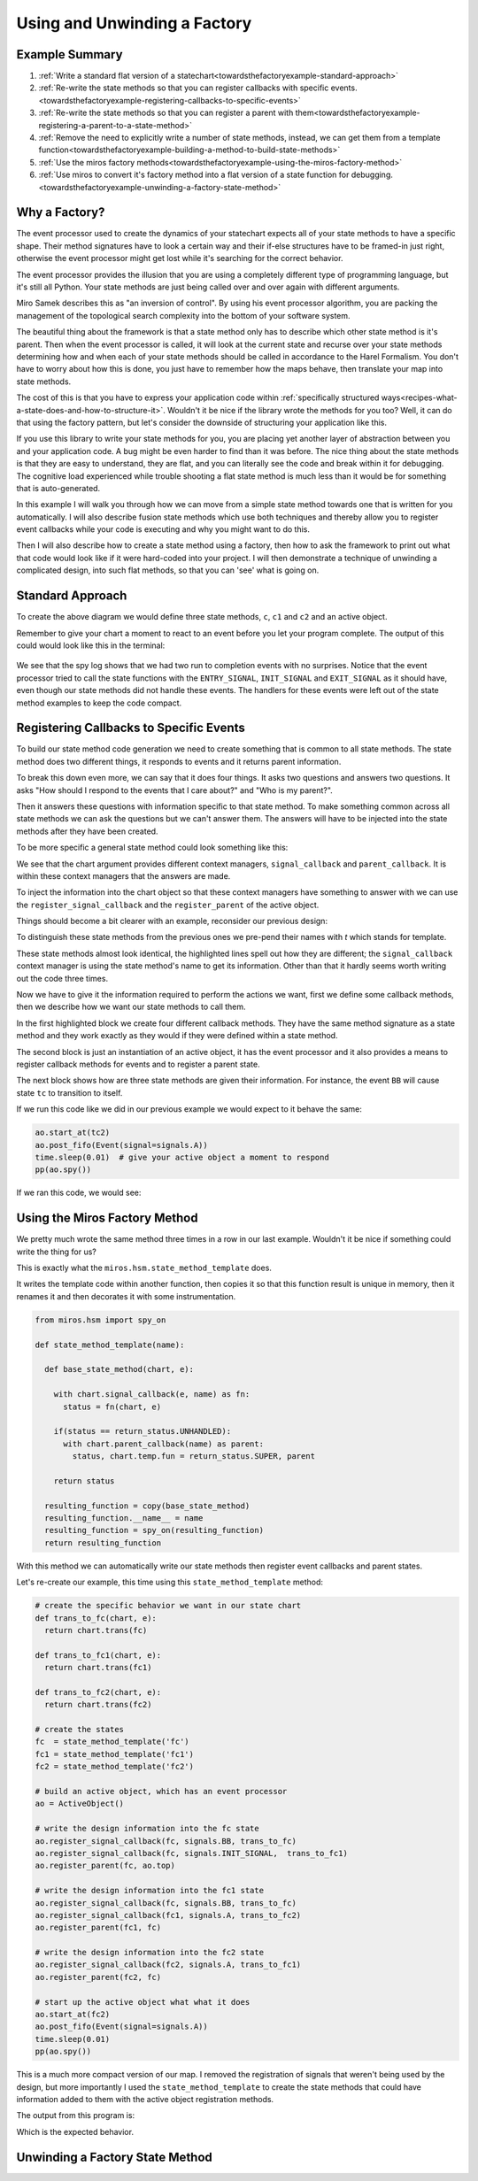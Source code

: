 .. _towardsthefactoryexample-towards-a-factory:

Using and Unwinding a Factory
=============================

.. image:: _static/factory1.svg
    :align: center

.. _towardsthefactoryexample-example-summary:

Example Summary
---------------
1. :ref:`Write a standard flat version of a statechart<towardsthefactoryexample-standard-approach>`
2. :ref:`Re-write the state methods so that you can register callbacks with specific
   events.<towardsthefactoryexample-registering-callbacks-to-specific-events>`
3. :ref:`Re-write the state methods so that you can register a parent with
   them<towardsthefactoryexample-registering-a-parent-to-a-state-method>`
4. :ref:`Remove the need to explicitly write a number of state methods, instead, we
   can get them from a template
   function<towardsthefactoryexample-building-a-method-to-build-state-methods>`
5. :ref:`Use the miros factory
   methods<towardsthefactoryexample-using-the-miros-factory-method>`
6. :ref:`Use miros to convert it's factory method into a flat version of a state
   function for
   debugging.<towardsthefactoryexample-unwinding-a-factory-state-method>`

.. _towardsthefactoryexample-why-you-would-want-a-factory:

Why a Factory?
--------------

The event processor used to create the dynamics of your statechart expects all
of your state methods to have a specific shape.  Their method signatures have
to look a certain way and their if-else structures have to be framed-in just
right, otherwise the event processor might get lost while it's searching for
the correct behavior.

The event processor provides the illusion that you are using a completely
different type of programming language, but it's still all Python.  Your state
methods are just being called over and over again with different arguments.

Miro Samek describes this as "an inversion of control".  By using his event
processor algorithm, you are packing the management of the topological search
complexity into the bottom of your software system.

The beautiful thing about the framework is that a state method only has to
describe which other state method is it's parent.  Then when the event
processor is called, it will look at the current state and
recurse over your state methods determining how and when each of your state
methods should be called in accordance to the Harel Formalism.  You don't
have to worry about how this is done, you just have to remember how the maps
behave, then translate your map into state methods.

The cost of this is that you have to express your application code within
:ref:`specifically
structured ways<recipes-what-a-state-does-and-how-to-structure-it>`.  Wouldn't it be
nice if the library wrote the methods for you too?  Well, it can do that using
the factory pattern, but let's consider the downside of structuring your
application like this.

If you use this library to write your state methods for you, you are placing
yet another layer of abstraction between you and your application code.  A bug
might be even harder to find than it was before.  The nice thing about the
state methods is that they are easy to understand, they are flat,
and you can literally see the code and break within it for debugging.  The
cognitive load experienced while trouble shooting a flat state method is much
less than it would be for something that is auto-generated.

In this example I will walk you through how we can move from a simple state
method towards one that is written for you automatically.  I will also describe
fusion state methods which use both techniques and thereby allow you to
register event callbacks while your code is executing and why you might want
to do this.

Then I will also describe how to create a state method using a factory, then how to
ask the framework to print out what that code would look like if it were
hard-coded into your project.  I will then demonstrate a technique of unwinding
a complicated design, into such flat methods, so that you can 'see' what is
going on.

.. _towardsthefactoryexample-standard-approach:

Standard Approach
-----------------

.. image:: _static/factory1.svg
    :align: center

To create the above diagram we would define three state methods, ``c``, ``c1``
and ``c2`` and an active object.

.. code-block:: python
  :emphasize-lines: 42
  
  import time
  from miros.hsm import spy_on, pp
  from miros.activeobject import ActiveObject
  from miros.event import signals, Event, return_status


  @spy_on
  def c(chart, e):
    status = return_status.UNHANDLED
    if(e.signal == signals.INIT_SIGNAL):
      status = chart.trans(c1)
    elif(e.signal == signals.BB):
      status = chart.trans(c)
    else:
      status, chart.temp.fun = return_status.SUPER, chart.top
    return status


  @spy_on
  def c1(chart, e):
    status = return_status.UNHANDLED
    if(e.signal == signals.A):
      status = chart.trans(c1)
    else:
      status, chart.temp.fun = return_status.SUPER, c
    return status


  @spy_on
  def c2(chart, e):
    status = return_status.UNHANDLED
    if(e.signal == signals.A):
      status = chart.trans(c1)
    else:
      status, chart.temp.fun = return_status.SUPER, c
    return status


  ao = ActiveObject()
  ao.start_at(c2)
  ao.post_fifo(Event(signal=signals.A))
  time.sleep(0.01) # give your active object a moment to respond
  pp(ao.spy())

Remember to give your chart a moment to react to an event before you let your
program complete.  The output of this could would look like this in the
terminal:

  .. code-block:: python
    :emphasize-lines: 7,14

    ['START',
     'SEARCH_FOR_SUPER_SIGNAL:c2',
     'SEARCH_FOR_SUPER_SIGNAL:c',
     'ENTRY_SIGNAL:c',
     'ENTRY_SIGNAL:c2',
     'INIT_SIGNAL:c2',
     '<- Queued:(0) Deferred:(0)',
     'A:c2',
     'SEARCH_FOR_SUPER_SIGNAL:c1',
     'SEARCH_FOR_SUPER_SIGNAL:c2',
     'EXIT_SIGNAL:c2',
     'ENTRY_SIGNAL:c1',
     'INIT_SIGNAL:c1',
     '<- Queued:(0) Deferred:(0)']

We see that the spy log shows that we had two run to completion events with no
surprises.  Notice that the event processor tried to call the state functions
with the ``ENTRY_SIGNAL``, ``INIT_SIGNAL`` and ``EXIT_SIGNAL`` as it should
have, even though our state methods did not handle these events.  The handlers
for these events were left out of the state method examples to keep the code
compact.

.. _towardsthefactoryexample-registering-callbacks-to-specific-events:

Registering Callbacks to Specific Events
----------------------------------------
To build our state method code generation we need to create something that is 
common to all state methods.  The state method does two different things, it
responds to events and it returns parent information.  

To break this down even more, we can say that it does four things.  It asks two
questions and answers two questions.  It asks "How should I respond to the
events that I care about?" and "Who is my parent?".

Then it answers these questions with information specific to that state method.
To make something common across all state methods we can ask the questions but
we can't answer them.  The answers will have to be injected into the state
methods after they have been created.

To be more specific a general state method could look something like this:

.. code-block:: python
  :emphasize-lines: 4-6, 8-11

  @spy_on
  def general_state_method(chart, e):

    # How should I respond to the events that I care about?
    with chart.signal_callback(e, general_state_method) as fn:
      status = fn(chart, e)

    # Who is my parent?
    if(status == return_status.UNHANDLED):
      with chart.parent_callback() as parent:
        status, chart.temp.fun = return_status.SUPER, parent

    return status

We see that the chart argument provides different context managers,
``signal_callback`` and ``parent_callback``.  It is within these context
managers that the answers are made.

To inject the information into the chart
object so that these context managers have something to answer with we can use the
``register_signal_callback`` and the ``register_parent`` of the active object.

Things should become a bit clearer with an example, reconsider our previous design:

.. image:: _static/factory3.svg
    :align: center


.. code-block:: python
  :emphasize-lines: 4, 16, 28
  
  @spy_on
  def tc(chart, e):

    with chart.signal_callback(e, tc) as fn:
      status = fn(chart, e)

    if(status == return_status.UNHANDLED):
      with chart.parent_callback() as parent:
        status, chart.temp.fun = return_status.SUPER, parent

    return status

  @spy_on
  def tc1(chart, e):

    with chart.signal_callback(e, tc1) as fn:
      status = fn(chart, e)

    if(status == return_status.UNHANDLED):
      with chart.parent_callback() as parent:
        status, chart.temp.fun = return_status.SUPER, parent

    return status

  @spy_on
  def tc2(chart, e):

    with chart.signal_callback(e, tc2) as fn:
      status = fn(chart, e)

    if(status == return_status.UNHANDLED):
      with chart.parent_callback() as parent:
        status, chart.temp.fun = return_status.SUPER, parent

    return status

To distinguish these state methods from the previous ones we pre-pend their names
with `t` which stands for template.

These state methods almost look identical, the highlighted lines spell out how
they are different;  the ``signal_callback`` context manager is using the state
method's name to get its information.  Other than that it hardly seems worth
writing out the code three times.

Now we have to give it the information required to perform the actions we want,
first we define some callback methods, then we describe how we want our state
methods to call them.

.. code-block:: python
  :emphasize-lines: 1-11, 13, 15-31

  def trans_to_tc(chart, e):
    return chart.trans(tc)

  def trans_to_tc1(chart, e):
    return chart.trans(tc1)

  def trans_to_tc2(chart, e):
    return chart.trans(tc2)

  def do_nothing(chart, e):
    return return_status.HANDLED

  ao = ActiveObject()

  ao.register_signal_callback(tc, signals.BB, trans_to_tc)
  ao.register_signal_callback(tc, signals.ENTRY_SIGNAL, do_nothing)
  ao.register_signal_callback(tc, signals.EXIT_SIGNAL,  do_nothing)
  ao.register_signal_callback(tc, signals.INIT_SIGNAL,  trans_to_tc1)
  ao.register_parent(tc, ao.top)

  ao.register_signal_callback(tc1, signals.A, trans_to_tc2)
  ao.register_signal_callback(tc1, signals.ENTRY_SIGNAL, do_nothing)
  ao.register_signal_callback(tc1, signals.EXIT_SIGNAL,  do_nothing)
  ao.register_signal_callback(tc1, signals.INIT_SIGNAL,  do_nothing)
  ao.register_parent(tc1, tc)

  ao.register_signal_callback(tc2, signals.A, trans_to_tc1)
  ao.register_signal_callback(tc2, signals.ENTRY_SIGNAL, do_nothing)
  ao.register_signal_callback(tc2, signals.EXIT_SIGNAL,  do_nothing)
  ao.register_signal_callback(tc2, signals.INIT_SIGNAL,  do_nothing)
  ao.register_parent(tc2, tc)

In the first highlighted block we create four different callback methods.  They
have the same method signature as a state method and they work exactly as they
would if they were defined within a state method.

The second block is just an instantiation of an active object, it has the event
processor and it also provides a means to register callback methods for events
and to register a parent state.

The next block shows how are three state methods are given their information.
For instance, the event ``BB`` will cause state ``tc`` to transition to itself.

If we run this code like we did in our previous example we would expect to it
behave the same:

.. code-block:: python

  ao.start_at(tc2)
  ao.post_fifo(Event(signal=signals.A))
  time.sleep(0.01)  # give your active object a moment to respond
  pp(ao.spy())

If we ran this code, we would see:

  .. code-block:: python
    :emphasize-lines: 7,14

    ['START',
     'SEARCH_FOR_SUPER_SIGNAL:tc2',
     'SEARCH_FOR_SUPER_SIGNAL:tc',
     'ENTRY_SIGNAL:tc',
     'ENTRY_SIGNAL:tc2',
     'INIT_SIGNAL:tc2',
     '<- Queued:(0) Deferred:(0)',
     'A:tc2',
     'SEARCH_FOR_SUPER_SIGNAL:tc1',
     'SEARCH_FOR_SUPER_SIGNAL:tc2',
     'EXIT_SIGNAL:tc2',
     'ENTRY_SIGNAL:tc1',
     'INIT_SIGNAL:tc1',
     '<- Queued:(0) Deferred:(0)']

.. _towardsthefactoryexample-registering-a-parent-to-a-state-method:

Using the Miros Factory Method
------------------------------
We pretty much wrote the same method three times in a row in our last example.
Wouldn't it be nice if something could write the thing for us?  

This is exactly what the ``miros.hsm.state_method_template`` does.

It writes the template code within another function, then copies it so that
this function result is unique in memory, then it renames it and then decorates
it with some instrumentation.

.. code-block:: python

  from miros.hsm import spy_on

  def state_method_template(name):

    def base_state_method(chart, e):

      with chart.signal_callback(e, name) as fn:
        status = fn(chart, e)

      if(status == return_status.UNHANDLED):
        with chart.parent_callback(name) as parent:
          status, chart.temp.fun = return_status.SUPER, parent

      return status

    resulting_function = copy(base_state_method)
    resulting_function.__name__ = name
    resulting_function = spy_on(resulting_function)
    return resulting_function

With this method we can automatically write our state methods then register
event callbacks and parent states.

Let's re-create our example, this time using this ``state_method_template``
method:

.. image:: _static/factory4.svg
    :align: center

.. code-block:: python
 
  # create the specific behavior we want in our state chart
  def trans_to_fc(chart, e):
    return chart.trans(fc)

  def trans_to_fc1(chart, e):
    return chart.trans(fc1)

  def trans_to_fc2(chart, e):
    return chart.trans(fc2)

  # create the states
  fc  = state_method_template('fc')
  fc1 = state_method_template('fc1')
  fc2 = state_method_template('fc2')

  # build an active object, which has an event processor
  ao = ActiveObject()

  # write the design information into the fc state
  ao.register_signal_callback(fc, signals.BB, trans_to_fc)
  ao.register_signal_callback(fc, signals.INIT_SIGNAL,  trans_to_fc1)
  ao.register_parent(fc, ao.top)

  # write the design information into the fc1 state
  ao.register_signal_callback(fc, signals.BB, trans_to_fc)
  ao.register_signal_callback(fc1, signals.A, trans_to_fc2)
  ao.register_parent(fc1, fc)

  # write the design information into the fc2 state
  ao.register_signal_callback(fc2, signals.A, trans_to_fc1)
  ao.register_parent(fc2, fc)

  # start up the active object what what it does
  ao.start_at(fc2)
  ao.post_fifo(Event(signal=signals.A))
  time.sleep(0.01)
  pp(ao.spy())

This is a much more compact version of our map.  I removed the registration of
signals that weren't being used by the design, but more importantly I used the
``state_method_template`` to create the state methods that could have
information added to them with the active object registration methods.

The output from this program is:

.. code-block:: python
  :emphasize-lines: 7,14

  ['START',
   'SEARCH_FOR_SUPER_SIGNAL:fc2',
   'SEARCH_FOR_SUPER_SIGNAL:fc',
   'ENTRY_SIGNAL:fc',
   'ENTRY_SIGNAL:fc2',
   'INIT_SIGNAL:fc2',
   '<- Queued:(0) Deferred:(0)',
   'A:fc2',
   'SEARCH_FOR_SUPER_SIGNAL:fc1',
   'SEARCH_FOR_SUPER_SIGNAL:fc2',
   'EXIT_SIGNAL:fc2',
   'ENTRY_SIGNAL:fc1',
   'INIT_SIGNAL:fc1',
   '<- Queued:(0) Deferred:(0)']

Which is the expected behavior.

.. _towardsthefactoryexample-unwinding-a-factory-state-method:

Unwinding a Factory State Method
--------------------------------




